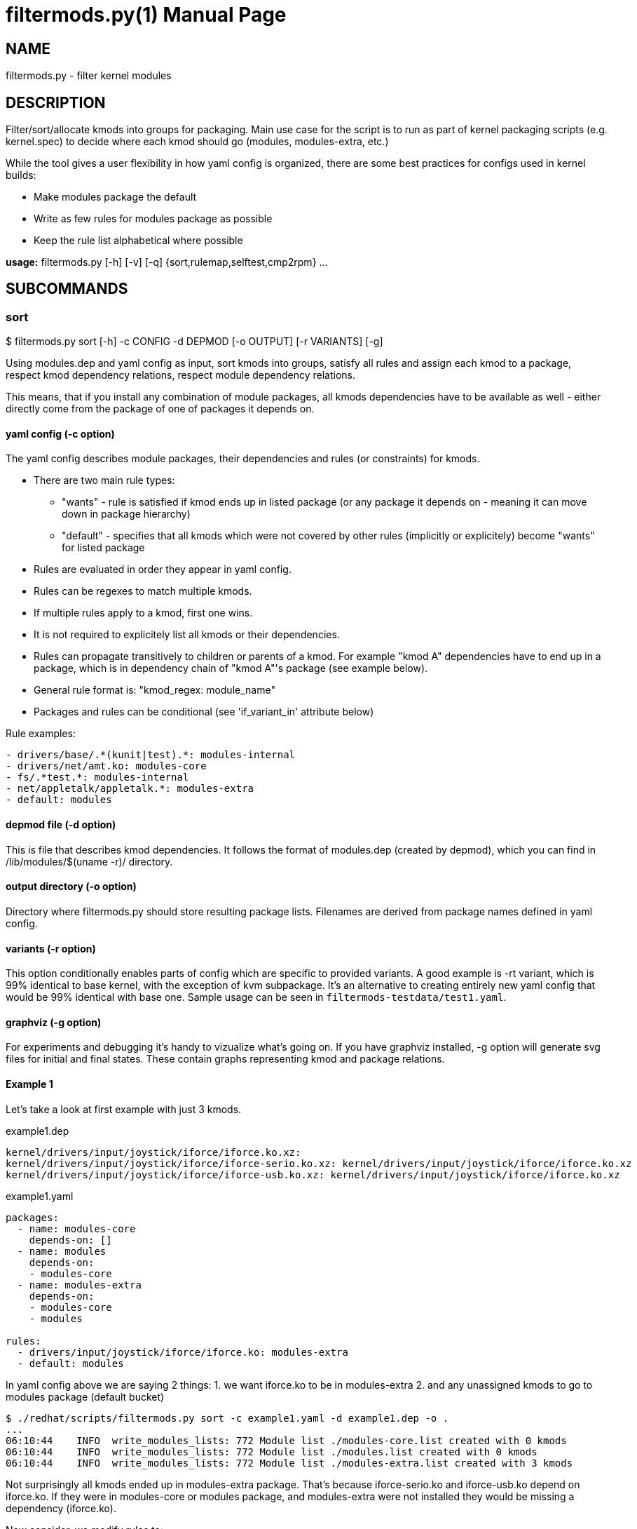= filtermods.py(1)
:ext: adoc
:doctype: manpage

== NAME
filtermods.py - filter kernel modules

== DESCRIPTION
Filter/sort/allocate kmods into groups for packaging. Main use case for
the script is to run as part of kernel packaging scripts (e.g. kernel.spec)
to decide where each kmod should go (modules, modules-extra, etc.)

While the tool gives a user flexibility in how yaml config is organized,
there are some best practices for configs used in kernel builds:

* Make modules package the default
* Write as few rules for modules package as possible
* Keep the rule list alphabetical where possible

*usage:* filtermods.py [-h] [-v] [-q] {sort,rulemap,selftest,cmp2rpm} ...

== SUBCOMMANDS
=== sort
$ filtermods.py sort [-h] -c CONFIG -d DEPMOD [-o OUTPUT] [-r VARIANTS] [-g]

Using modules.dep and yaml config as input, sort kmods into groups,
satisfy all rules and assign each kmod to a package, respect kmod
dependency relations, respect module dependency relations.

This means, that if you install any combination of module packages,
all kmods dependencies have to be available as well - either directly
come from the package of one of packages it depends on.

==== yaml config (-c option)
The yaml config describes module packages, their dependencies and rules
(or constraints) for kmods.

* There are two main rule types:
** "wants"   - rule is satisfied if kmod ends up in listed package
              (or any package it depends on - meaning it can move
              down in package hierarchy)
** "default" - specifies that all kmods which were not covered
              by other rules (implicitly or explicitely) become
              "wants" for listed package
* Rules are evaluated in order they appear in yaml config.
* Rules can be regexes to match multiple kmods.
* If multiple rules apply to a kmod, first one wins.
* It is not required to explicitely list all kmods or their dependencies.
* Rules can propagate transitively to children or parents of a kmod.
  For example "kmod A" dependencies have to end up in a package, which is
  in dependency chain of "kmod A"'s package (see example below).
* General rule format is: "kmod_regex: module_name"
* Packages and rules can be conditional (see 'if_variant_in' attribute below)

Rule examples:

----
- drivers/base/.*(kunit|test).*: modules-internal
- drivers/net/amt.ko: modules-core
- fs/.*test.*: modules-internal
- net/appletalk/appletalk.*: modules-extra
- default: modules
----

==== depmod file (-d option)
This is file that describes kmod dependencies. It follows the format
of modules.dep (created by depmod), which you can find in
/lib/modules/$(uname -r)/ directory.

==== output directory (-o option)
Directory where filtermods.py should store resulting package lists.
Filenames are derived from package names defined in yaml config.

==== variants (-r option)
This option conditionally enables parts of config which are specific
to provided variants. A good example is -rt variant, which is 99% identical
to base kernel, with the exception of kvm subpackage. It's an alternative
to creating entirely new yaml config that would be 99% identical with base one.
Sample usage can be seen in `filtermods-testdata/test1.yaml`.

==== graphviz (-g option)
For experiments and debugging it's handy to vizualize what's going on.
If you have graphviz installed, -g option will generate svg files
for initial and final states. These contain graphs representing
kmod and package relations.

==== Example 1
Let's take a look at first example with just 3 kmods.

.example1.dep
[source,txt]
----
kernel/drivers/input/joystick/iforce/iforce.ko.xz:
kernel/drivers/input/joystick/iforce/iforce-serio.ko.xz: kernel/drivers/input/joystick/iforce/iforce.ko.xz
kernel/drivers/input/joystick/iforce/iforce-usb.ko.xz: kernel/drivers/input/joystick/iforce/iforce.ko.xz
----

.example1.yaml
[source,yaml]
----
packages:
  - name: modules-core
    depends-on: []
  - name: modules
    depends-on:
    - modules-core
  - name: modules-extra
    depends-on:
    - modules-core
    - modules

rules:
  - drivers/input/joystick/iforce/iforce.ko: modules-extra
  - default: modules
----

In yaml config above we are saying 2 things:
 1. we want iforce.ko to be in modules-extra
 2. and any unassigned kmods to go to modules package (default bucket)

----
$ ./redhat/scripts/filtermods.py sort -c example1.yaml -d example1.dep -o .
...
06:10:44    INFO  write_modules_lists: 772 Module list ./modules-core.list created with 0 kmods
06:10:44    INFO  write_modules_lists: 772 Module list ./modules.list created with 0 kmods
06:10:44    INFO  write_modules_lists: 772 Module list ./modules-extra.list created with 3 kmods
----
Not surprisingly all kmods ended up in modules-extra package. That's because
iforce-serio.ko and iforce-usb.ko depend on iforce.ko. If they were in
modules-core or modules package, and modules-extra were not installed they
would be missing a dependency (iforce.ko).

Now consider, we modify rules to:

.example1.yaml
[source,yaml]
----
...
rules:
  - drivers/input/joystick/iforce/iforce.ko: modules-extra
  - drivers/input/joystick/iforce/iforce-usb.ko: modules
  - default: modules
----

This seems impossible at first look, but remember that these are
"soft rules". That means that kmod can end up in specified package
*or* any package it depends on. In other words, if those packages
are installed and kmod is available, that is considered as satisfying
rules as well.

----
$ ./redhat/scripts/filtermods.py sort -c example1.yaml -d example1.dep -o .
...
06:14:18    INFO         print_report: 709 ************************** REPORT **************************
06:14:18    INFO         print_report: 745 iforce.ko: wanted by ['modules-extra'] but ended up in ['modules']
06:14:18    INFO         print_report: 747      has conflicting parent: iforce-serio.ko(modules), iforce-usb.ko(modules)
06:14:18    INFO         print_report: 753 No. of kmod(s) assigned to preferred package: 2
06:14:18    INFO         print_report: 754 No. of kmod(s) moved to a related package: 1
06:14:18    INFO         print_report: 755 No. of kmod(s) which could not be assigned: 0
06:14:18    INFO         print_report: 756 ************************************************************
06:14:18    INFO  write_modules_lists: 772 Module list ./modules-core.list created with 0 kmods
06:14:18    INFO  write_modules_lists: 772 Module list ./modules.list created with 3 kmods
06:14:18    INFO  write_modules_lists: 772 Module list ./modules-extra.list created with 0 kmods
----
What happened? We asked iforce-usb.ko to be in modules, but that would lead
to broken dependency with iforce.ko (in modules-extra). So the tool does the
next best thing, it moves iforce.ko to modules, and all kmods end up in modules
package. This move, to a "related" package is allowed for "soft rules".

==== More examples
Have a look at filtermods-testdata directory for more examples.

You can also run all self tests with -g option:
----
$ filtermods.py selftest -g
----
and then inspect generated test*_f.svg files to easily see what was input
and what the tool decided to do.

=== rulemap
$ filtermods.py rulemap [-h] -c CONFIG -d DEPMOD [-r VARIANTS]

Expand all rules and for each kmod print its desired module package name.
With complex yaml config rules it may be handy to double check that a specific
kmod is covered by correct rule. This doesn't do any sorting, it only prints
yaml config rules in expanded form. Since a kmod can be covered by multiple
rules and packages, this output is "what rule/package won for each kmod".

----
$ ./redhat/scripts/filtermods.py rulemap -c redhat/fedora_files/def_variants.yaml.fedora -d ~/tmp/modules.dep | grep 'kernel/drivers/block/'
modules-core         kernel/drivers/block/aoe/aoe.ko.xz
modules-core         kernel/drivers/block/brd.ko.xz
modules-core         kernel/drivers/block/drbd/drbd.ko.xz
modules-extra        kernel/drivers/block/floppy.ko.xz
modules-core         kernel/drivers/block/loop.ko.xz
modules-core         kernel/drivers/block/mtip32xx/mtip32xx.ko.xz
modules-core         kernel/drivers/block/nbd.ko.xz
modules-core         kernel/drivers/block/null_blk/null_blk.ko.xz
modules-core         kernel/drivers/block/pktcdvd.ko.xz
modules-core         kernel/drivers/block/rbd.ko.xz
modules              kernel/drivers/block/rnbd/rnbd-client.ko.xz
modules              kernel/drivers/block/rnbd/rnbd-server.ko.xz
modules-core         kernel/drivers/block/ublk_drv.ko.xz
modules-core         kernel/drivers/block/virtio_blk.ko.xz
modules-core         kernel/drivers/block/xen-blkback/xen-blkback.ko.xz
modules-core         kernel/drivers/block/xen-blkfront.ko.xz
modules-core         kernel/drivers/block/zram/zram.ko.xz
----


=== cmp2rpm
$ filtermods.py cmp2rpm [-h] -c CONFIG -k KMOD_RPMS

Compare yaml config rules with kmod RPMs. This is a check that helps to review how
yaml config rules deviate from existing RPMs. It unpacks supplied RPMs and for
each kmod it compares where config would like this kmod to end up, with the
package name where it's present in existing RPMs. This is useful when creating
a new config from scratch and you want to see how is the config different from
existing RPMs. The alternative is to go through the build, and then compare old
and new RPMs.

----
$ mkdir ~/tmp/kernel-6.8.0-0.rc6.20240227git45ec2f5f6ed3.50.eln136
$ cd ~/tmp/kernel-6.8.0-0.rc6.20240227git45ec2f5f6ed3.50.eln136
$ koji download-build kernel-6.8.0-0.rc6.20240227git45ec2f5f6ed3.50.eln136
$ cd -
$ ./redhat/scripts/filtermods.py cmp2rpm -c redhat/rhel_files/def_variants.yaml.rhel -k "$(ls -1 ~/tmp/kernel-6.8.0-0.rc6.20240227git45ec2f5f6ed3.50.eln136/*modules*.rpm)"
...
09:34:06  WARNIN  do_rpm_mapping_test: 914 kmod kernel/lib/percpu_test.ko.xz wanted by config in ['modules-internal'], in tree it is: ['modules-core']
...
----

=== selftest
$ filtermods.py selftest [-h] [-g]

Run selftests using data from filtermods-testdata directory. 

== How does it work?
It is inspired by "label propagation algorithm". Each kmod keeps a
track of plausible packages that won't break the rules. Initially
only kmods mentioned in yaml config have these set. Then it
iterates over all kmods and traverses kmod's children and parents
and tries to refine set of plausible packages by removing ones
that would break any of the rules.

.There are 3 phases:
1. Apply initial labels based on yaml config.
2. If some kmods satisfy rules for more than one package,
   pick the preferred one specified by config "wants" rules.
3. If some kmods still satisfy rules for more than one package,
   prefer one from default rule.
   For all remaining (not yet assigned) kmods, try to use default rule.

== AUTHOR
Jan Stancek <jstancek@redhat.com>

